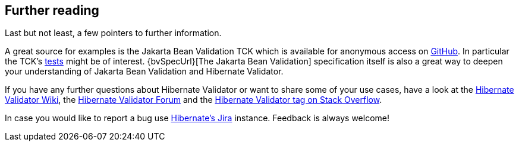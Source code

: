 [[validator-further-reading]]
== Further reading

Last but not least, a few pointers to further information.

A great source for examples is the Jakarta Bean Validation TCK which is available for anonymous access on
https://github.com/beanvalidation/beanvalidation-tck/[GitHub]. In particular the TCK's
https://github.com/eclipse-ee4j/beanvalidation-tck/tree/master/tests[tests] might be
of interest. {bvSpecUrl}[The Jakarta Bean Validation] specification itself
is also a great way to deepen your understanding of Jakarta Bean Validation and Hibernate Validator.

If you have any further questions about Hibernate Validator or want to share some of your use cases,
have a look at the http://community.jboss.org/en/hibernate/validator[Hibernate Validator
Wiki], the https://discourse.hibernate.org/c/hibernate-validator[Hibernate Validator Forum] and the
https://stackoverflow.com/questions/tagged/hibernate-validator[Hibernate Validator tag on Stack Overflow].

In case you would like to report a bug use
https://hibernate.atlassian.net/projects/HV/[Hibernate's Jira] instance.
Feedback is always welcome!
